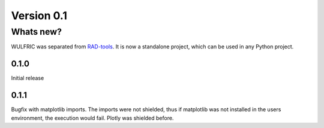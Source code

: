 .. _release-notes_0.1:

***********
Version 0.1
***********

Whats new?
----------
WULFRIC was separated from `RAD-tools <https://rad-tools.org>`_. It is now a
standalone project, which can be used in any Python project.

0.1.0
=====

Initial release

0.1.1
=====

Bugfix with matplotlib imports. The imports were not shielded, thus if matplotlib was
not installed in the users environment, the execution would fail. Plotly was shielded
before.
